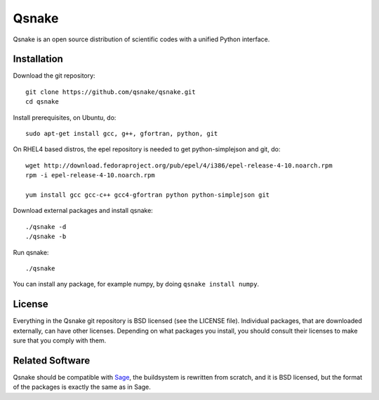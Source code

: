 Qsnake
======

Qsnake is an open source distribution of scientific codes with a unified Python
interface.

Installation
------------

Download the git repository::

    git clone https://github.com/qsnake/qsnake.git
    cd qsnake

Install prerequisites, on Ubuntu, do::

    sudo apt-get install gcc, g++, gfortran, python, git

On RHEL4 based distros, the epel repository is needed to get python-simplejson and git, do::

    wget http://download.fedoraproject.org/pub/epel/4/i386/epel-release-4-10.noarch.rpm
    rpm -i epel-release-4-10.noarch.rpm

    yum install gcc gcc-c++ gcc4-gfortran python python-simplejson git

Download external packages and install qsnake::

    ./qsnake -d
    ./qsnake -b

Run qsnake::

    ./qsnake

You can install any package, for example numpy, by doing ``qsnake install
numpy``.

License
-------

Everything in the Qsnake git repository is BSD licensed (see the LICENSE file).
Individual packages, that are downloaded externally, can have other licenses.
Depending on what packages you install, you should consult their licenses to
make sure that you comply with them.

Related Software
----------------

Qsnake should be compatible with `Sage <http://sagemath.org/>`_, the
buildsystem is rewritten from scratch, and it is BSD licensed, but the format
of the packages is exactly the same as in Sage.
